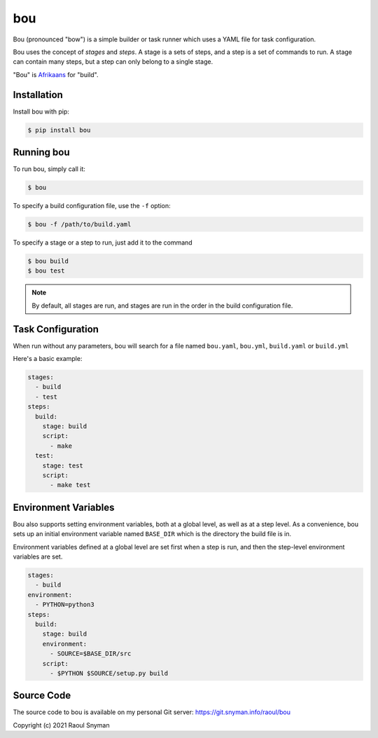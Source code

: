 bou
===

Bou (pronounced "bow") is a simple builder or task runner which uses a YAML file for task configuration.

Bou uses the concept of *stages* and *steps*. A stage is a sets of steps, and a step is a set of commands to run. A
stage can contain many steps, but a step can only belong to a single stage.

"Bou" is `Afrikaans`_ for "build".

Installation
------------

Install bou with pip:

.. code-block::

   $ pip install bou

Running bou
-----------

To run bou, simply call it:

.. code-block::

   $ bou

To specify a build configuration file, use the ``-f`` option:

.. code-block::

   $ bou -f /path/to/build.yaml

To specify a stage or a step to run, just add it to the command

.. code-block::

   $ bou build
   $ bou test

.. note::

   By default, all stages are run, and stages are run in the order in the build configuration file.

Task Configuration
------------------

When run without any parameters, bou will search for a file named ``bou.yaml``, ``bou.yml``, ``build.yaml`` or ``build.yml``

Here's a basic example:

.. code-block:: yaml

   stages:
     - build
     - test
   steps:
     build:
       stage: build
       script:
         - make
     test:
       stage: test
       script:
         - make test


Environment Variables
---------------------

Bou also supports setting environment variables, both at a global level, as well as at a step level. As a convenience,
bou sets up an initial environment variable named ``BASE_DIR`` which is the directory the build file is in.

Environment variables defined at a global level are set first when a step is run, and then the step-level environment
variables are set.

.. code-block:: yaml

   stages:
     - build
   environment:
     - PYTHON=python3
   steps:
     build:
       stage: build
       environment:
         - SOURCE=$BASE_DIR/src
       script:
         - $PYTHON $SOURCE/setup.py build


Source Code
-----------

The source code to bou is available on my personal Git server: https://git.snyman.info/raoul/bou


Copyright (c) 2021 Raoul Snyman

.. _Afrikaans: https://en.wikipedia.org/wiki/Afrikaans

